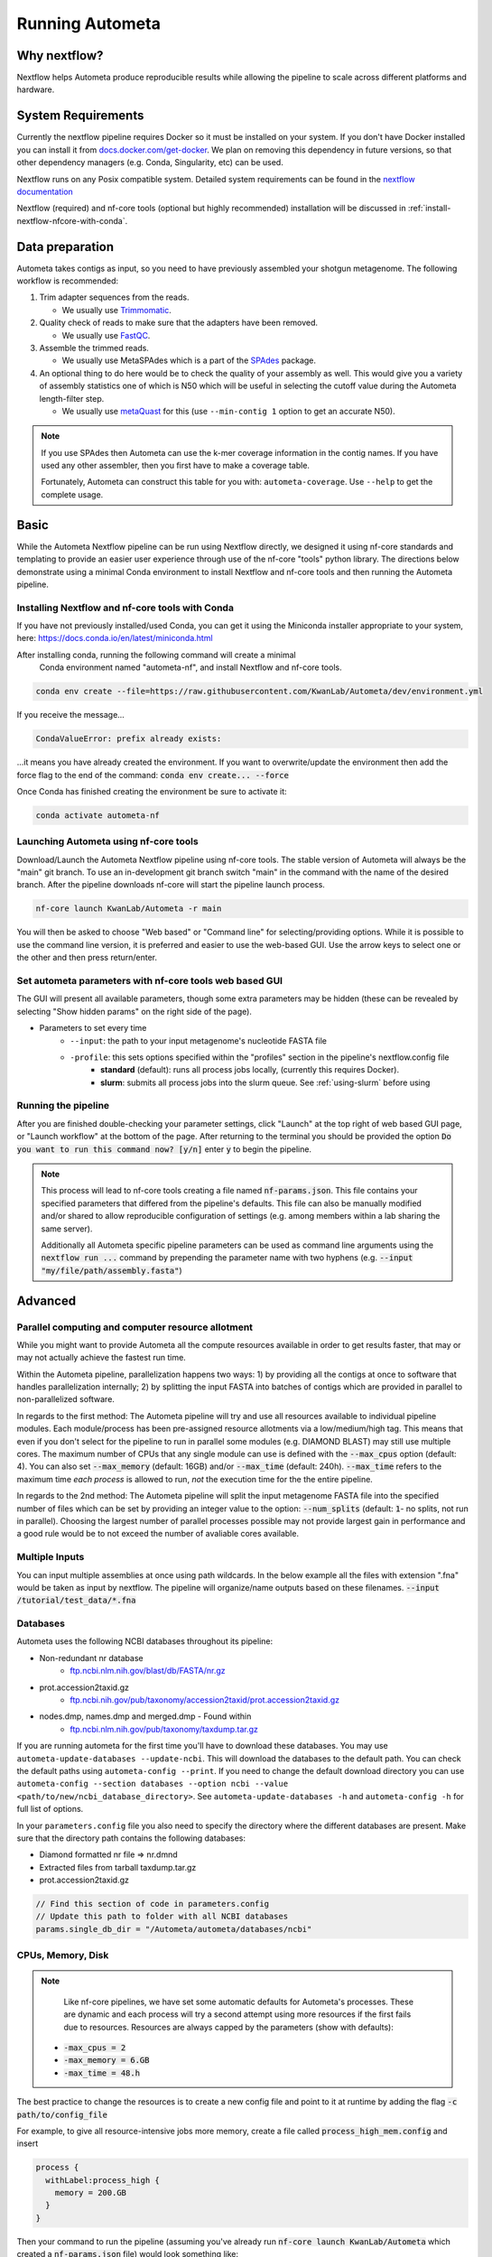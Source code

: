 ================
Running Autometa
================


Why nextflow?
=============

Nextflow helps Autometa produce reproducible results while allowing the pipeline to scale across different platforms and hardware.

System Requirements
===================

Currently the nextflow pipeline requires Docker so it must be installed on your system. 
If you don't have Docker installed you can install it from `docs.docker.com/get-docker <https://docs.docker.com/get-docker>`_.
We plan on removing this dependency in future versions, so that other dependency managers 
(e.g. Conda, Singularity, etc) can be used.

Nextflow runs on any Posix compatible system. Detailed system requirements 
can be found in the `nextflow documentation <https://www.nextflow.io/docs/latest/getstarted.html#requirements>`_

Nextflow (required) and nf-core tools (optional but highly recommended) installation will be discussed in :ref:`install-nextflow-nfcore-with-conda`.


Data preparation
================

Autometa takes contigs as input, so you need to have previously assembled your shotgun metagenome. 
The following workflow is recommended:

#. Trim adapter sequences from the reads. 

   * We usually use Trimmomatic_.

#. Quality check of reads to make sure that the adapters have been removed.

   * We usually use FastQC_.

#. Assemble the trimmed reads. 

   * We usually use MetaSPAdes which is a part of the SPAdes_ package.

#. An optional thing to do here would be to check the quality of your assembly as well. This would give you a variety of assembly statistics one of which is N50 which will be useful in selecting the cutoff value during the Autometa length-filter step. 
   
   * We usually use metaQuast_ for this (use ``--min-contig 1`` option to get an accurate N50).


.. note::

    If you use SPAdes then Autometa can use the k-mer coverage information in the contig names. If you have used any other assembler, then you first have to make a coverage table.

    Fortunately, Autometa can construct this table for you with: ``autometa-coverage``. Use ``--help`` to get the complete usage.


Basic
=====

While the Autometa Nextflow pipeline can be run using Nextflow directly, we designed 
it using nf-core standards and templating to provide an easier user experience through 
use of the nf-core "tools" python library. The directions below demonstrate using a minimal 
Conda environment to install Nextflow and nf-core tools and then running the Autometa pipeline. 

.. _install-nextflow-nfcore-with-conda:

Installing Nextflow and nf-core tools with Conda
^^^^^^^^^^^^^^^^^^^^^^^^^^^^^^^^^^^^^^^^^^^^^^^^

If you have not previously installed/used Conda, you can get it using the 
Miniconda installer appropriate to your system, here: `<https://docs.conda.io/en/latest/miniconda.html>`_

After installing conda, running the following command will create a minimal
 Conda environment named "autometa-nf", and install Nextflow and nf-core tools.

.. code-block:: bash

    conda env create --file=https://raw.githubusercontent.com/KwanLab/Autometa/dev/environment.yml

If you receive the message...

.. code-block:: bash

    CondaValueError: prefix already exists:

...it means you have already created the environment. If you want to overwrite/update 
the environment then add the force flag to the end of the 
command: :code:`conda env create... --force`


Once Conda has finished creating the environment be sure to activate it:

.. code-block:: bash

    conda activate autometa-nf

    
Launching Autometa using nf-core tools
^^^^^^^^^^^^^^^^^^^^^^^^^^^^^^^^^^^^^^

Download/Launch the Autometa Nextflow pipeline using nf-core tools. 
The stable version of Autometa will always be the "main" git branch. 
To use an in-development git branch switch "main" in the command with 
the name of the desired branch. After the pipeline downloads nf-core will 
start the pipeline launch process.

.. code-block:: bash

    nf-core launch KwanLab/Autometa -r main

You will then be asked to choose "Web based" or "Command line" for selecting/providing options.
While it is possible to use the command line version, it is preferred and easier to use the web-based GUI.
Use the arrow keys to select one or the other and then press return/enter.


Set autometa parameters with nf-core tools web based GUI
^^^^^^^^^^^^^^^^^^^^^^^^^^^^^^^^^^^^^^^^^^^^^^^^^^^^^^^^

The GUI will present all available parameters, though some extra 
parameters may be hidden (these can be revealed by selecting 
"Show hidden params" on the right side of the page).

* Parameters to set every time
    - ``--input``: the path to your input metagenome's nucleotide FASTA file
    - ``-profile``: this sets options specified within the "profiles" section in the pipeline's nextflow.config file
        - **standard** (default): runs all process jobs locally, (currently this requires Docker).
        - **slurm**: submits all process jobs into the slurm queue. See :ref:`using-slurm` before using

Running the pipeline
^^^^^^^^^^^^^^^^^^^^
After you are finished double-checking your parameter settings, click "Launch" 
at the top right of web based GUI page, or "Launch workflow" at the bottom of 
the page. After returning to the terminal you should be provided the option 
:code:`Do you want to run this command now?  [y/n]`  enter :code:`y` to begin the pipeline.

.. note::

    This process will lead to nf-core tools creating a file named :code:`nf-params.json`. 
    This file contains your specified parameters that differed from the pipeline's defaults.
    This file can also be manually modified and/or shared to allow reproducible configuration
    of settings (e.g. among members within a lab sharing the same server).

    Additionally all Autometa specific pipeline parameters can be used as command line arguments
    using the :code:`nextflow run ...` command by prepending the parameter name with two hyphens
    (e.g. :code:`--input "my/file/path/assembly.fasta"`)


Advanced
========

Parallel computing and computer resource allotment
^^^^^^^^^^^^^^^^^^^^^^^^^^^^^^^^^^^^^^^^^^^^^^^^^^

While you might want to provide Autometa all the compute resources available in order to get results 
faster, that may or may not actually achieve the fastest run time.

Within the Autometa pipeline, parallelization happens two ways: 1) by providing all the contigs at once 
to software that handles parallelization internally; 2) by splitting the input FASTA into batches of contigs 
which are provided in parallel to non-parallelized software.

In regards to the first method: The Autometa pipeline will try and use all resources available to individual 
pipeline modules. Each module/process has been pre-assigned resource allotments via a low/medium/high tag. 
This means that even if you don't select for the pipeline to run in parallel some modules (e.g. DIAMOND BLAST) 
may still use multiple cores. The maximum number of CPUs that any single module can use is defined with 
the :code:`--max_cpus` option (default: 4). You can also set :code:`--max_memory` (default: 16GB) and/or 
:code:`--max_time` (default: 240h). :code:`--max_time` refers to the maximum time *each process* is allowed to run, 
*not* the execution time for the the entire pipeline.

In regards to the 2nd method: The Autometa pipeline will split the input metagenome FASTA file into the specified 
number of files which can be set by providing an integer value to the option: :code:`--num_splits` (default: 
:code:`1`- no splits, not run in parallel). Choosing the largest number of parallel processes possible may not provide 
largest gain in performance and a good rule would be to not exceed the number of avaliable cores available.


Multiple Inputs
^^^^^^^^^^^^^^^

You can input multiple assemblies at once using path wildcards. In the below example all the files with extension ".fna" 
would be taken as input by nextflow. The pipeline will organize/name outputs based on these filenames.
:code:`--input /tutorial/test_data/*.fna`

Databases
^^^^^^^^^

Autometa uses the following NCBI databases throughout its pipeline:

- Non-redundant nr database
    - `ftp.ncbi.nlm.nih.gov/blast/db/FASTA/nr.gz <https://ftp.ncbi.nlm.nih.gov/blast/db/FASTA/nr.gz>`_
- prot.accession2taxid.gz
    - `ftp.ncbi.nih.gov/pub/taxonomy/accession2taxid/prot.accession2taxid.gz <https://ftp.ncbi.nih.gov/pub/taxonomy/accession2taxid/prot.accession2taxid.gz>`_
- nodes.dmp, names.dmp and merged.dmp - Found within
    - `ftp.ncbi.nlm.nih.gov/pub/taxonomy/taxdump.tar.gz <ftp.ncbi.nlm.nih.gov/pub/taxonomy/taxdump.tar.gz>`_ 

If you are running autometa for the first time you'll have to download these databases. 
You may use ``autometa-update-databases --update-ncbi``. This will download the databases to the default path. You can check 
the default paths using ``autometa-config --print``. If you need to change the default download directory you can use 
``autometa-config --section databases --option ncbi --value <path/to/new/ncbi_database_directory>``. 
See ``autometa-update-databases -h`` and ``autometa-config -h`` for full list of options.

In your ``parameters.config`` file you also need to specify the directory where the different databases are present. 
Make sure that the directory path contains the following databases:

- Diamond formatted nr file => nr.dmnd
- Extracted files from tarball taxdump.tar.gz
- prot.accession2taxid.gz

.. code-block:: groovy

    // Find this section of code in parameters.config
    // Update this path to folder with all NCBI databases
    params.single_db_dir = "/Autometa/autometa/databases/ncbi"

CPUs, Memory, Disk
^^^^^^^^^^^^^^^^^^

.. note::
    
    Like nf-core pipelines, we have set some automatic defaults for Autometa's processes. These are dynamic and each 
    process will try a second attempt using more resources if the first fails due to resources. Resources are always 
    capped by the parameters (show with defaults):

 - :code:`-max_cpus = 2` 
 - :code:`-max_memory = 6.GB`
 - :code:`-max_time = 48.h`

The best practice to change the resources is to create a new config file and point to it at runtime by adding the 
flag :code:`-c path/to/config_file`


For example, to give all resource-intensive jobs more memory, create a file called :code:`process_high_mem.config` and insert

.. code-block:: bash
    
    process {
      withLabel:process_high {
        memory = 200.GB
      }
    }

Then your command to run the pipeline (assuming you've already run :code:`nf-core launch KwanLab/Autometa` which created 
a :code:`nf-params.json` file) would look something like:

.. code-block:: bash
    
    nextflow run KwanLab/Autometa -params-file nf-params.json -c process_high_mem.config



For additional information and examples see `Tuning workflow resources <https://nf-co.re/usage/configuration#running-nextflow-on-your-system>`_



Additional Autometa parameters
^^^^^^^^^^^^^^^^^^^^^^^^^^^^^^

Up to date descriptions and default values of Autometa's nextflow parameters can be viewed using the following command: 

.. code-block:: bash

    nextflow run KwanLab/Autometa -r main --help


You can also adjust other pipeline parameters that ultimately control how the binning is performed.

``params.length_cutoff`` : Smallest contig you want binned (default is 3000bp)

``params.kmer_size`` : kmer size to use

``params.norm_method`` : Which kmer frequency normalization method to use. See 
:ref:`advanced-usage-kmers` section for details

``params.pca_dimensions`` : Number of dimensions of which to reduce the initial k-mer frequencies 
matrix (default is ``50``). See :ref:`advanced-usage-kmers` section for details

``params.embedding_method`` :  Choices are ``sksne``, ``bhsne``, ``umap``, ``densmap``, ``trimap`` 
(default is ``bhsne``) See :ref:`advanced-usage-kmers` section for details

``params.embedding_dimensions`` : Final dimensions of the kmer frequencies matrix (default is ``2``). 
See :ref:`advanced-usage-kmers` section for details

``params.kingdom`` : Bin contigs belonging to this kingdom. Choices are ``bacteria`` and ``archaea`` 
(default is ``bacteria``).

``params.clustering_method`` : Cluster contigs using which clustering method. Choices are "dbscan" and "hdbscan" 
(default is "dbscan"). See :ref:`advanced-usage-binning` section for details

``params.binning_starting_rank`` : Which taxonomic rank to start the binning from. Choices are ``superkingdom``, ``phylum``, 
``class``, ``order``, ``family``, ``genus``, ``species`` (default is ``superkingdom``). See :ref:`advanced-usage-binning` section for details

``params.classification_method`` : Which clustering method to use for unclustered recruitment step. 
Choices are ``decision_tree`` and ``random_forest`` (default is ``decision_tree``). See :ref:`advanced-usage-unclustered-recruitment` section for details

``params.completeness`` :  Minimum completeness needed to keep a cluster (default is at least 20% complete, e.g. ``20``). 
See :ref:`advanced-usage-binning` section for details

``params.purity`` : Minimum purity needed to keep a cluster (default is atleast 95% pure, e.g. ``95``). 
See :ref:`advanced-usage-binning` section for details

``params.cov_stddev_limit`` : Which clusters to keep depending on the covergae std.dev (default is 25%, e.g. ``25``). 
See :ref:`advanced-usage-binning` section for details

``params.gc_stddev_limit`` : Which clusters to keep depending on the GC% std.dev (default is 5%, e.g. ``5``). 
See :ref:`advanced-usage-binning` section for details


Customizing Autometa's Scripts
^^^^^^^^^^^^^^^^^^^^^^^^^^^^^^


In case you want to tweak some of the scripts, run on your own scheduling system or modify the pipeline you can clone 
the repository and then run nextflow directly from the scripts as below:

.. code-block:: bash

    # Clone the autometa repository into current directory
    git clone -b dev git@github.com:KwanLab/Autometa.git 
    # Modify some code
    # Then run nextflow
    nextflow run $HOME/Autometa/nextflow

Useful options
^^^^^^^^^^^^^^

``-c`` : In case you have configured nextflow with your executor (see :ref:`Configure nextflow with your 'executor'`) 
and have made other modifications on how to run nextflow using your ``nexflow.config`` file, you can specify that file 
using the ``-c`` flag

To see all of the command line options available you can refer to 
`nexflow CLI documentation <https://www.nextflow.io/docs/latest/cli.html#command-line-interface-cli>`_

Resuming the workflow
^^^^^^^^^^^^^^^^^^^^^

One of the most powerful features of nextflow is resuming the workflow from the last completed process. If your pipeline 
was interrupted for some reason you can resume it from the last completed process using the resume flag (``-resume``). 
Eg, ``nextflow run KwanLab/Autometa -params-file nf-params.json -c my_other_parameters.config -resume``

Execution Report
^^^^^^^^^^^^^^^^

After running nextflow you can see the execution statistics of your autometa run, including the time taken, CPUs used, 
RAM used, etc separately for each process. Nextflow would generate a summary report, a timeline report and a trace report 
automatically for you in the ``${params.tracedir}/pipeline_info`` directory (``${params.tracedir}`` defaults to 
``autometa_tracedir``). You can read more about this in the 
`nextflow docs on execution reports <https://www.nextflow.io/docs/latest/tracing.html#execution-report>`_. 

Visualizing the Workflow 
^^^^^^^^^^^^^^^^^^^^^^^^

You can visualize the entire workflow ie. create the directed acyclic graph (DAG) of processes from the written DOT file. First install 
`Graphviz <https://graphviz.org/>`_ (``conda install -c anaconda graphviz``) then do ``dot -Tpng < pipeline_info/autometa-dot > autometa-dag.png`` to get the 
in the ``png`` format.

Configure nextflow with your 'executor'
^^^^^^^^^^^^^^^^^^^^^^^^^^^^^^^^^^^^^^^

For nextflow to run the Autometa pipeline through a job scheduler you will need to update the respective ``profile`` 
section in nextflow's config file. Each ``profile`` may be configured with any available scheduler as noted in the 
`nextflow executors docs <https://www.nextflow.io/docs/latest/executor.html>`_. By default nextflow will use your 
local computer as the 'executor'. The next section briefly walks through nextflow executor configuration to run 
with the slurm job scheduler.

We have prepared a template for ``nextflow.config`` which you can access from the KwanLab/Autometa GitHub repository using this 
`nextflow.config template <https://raw.githubusercontent.com/KwanLab/Autometa/dev/nextflow.config>`_. Go ahead 
and copy this file to your desired location and open it in your favorite text editor (eg. Vim, nano, VSCode, etc).


.. _using-slurm:

SLURM
^^^^^

This allows you to run the pipeline using the SLURM resource manager. To do this you'll first needed to identify the 
slurm partition to use. You can find the available slurm partitions by running ``sinfo``. Example: On running ``sinfo`` 
on our cluster we get the following:

.. image:: ../img/slurm_partitions.png
    :alt: Screen shot of ``sinfo`` output showing ``queue`` listed under partition  

The slurm partition available on our cluster is ``queue``.  You'll need to update this in ``nextflow.config``. 

.. code-block:: groovy

    // Find this section of code in nextflow.config
    }
    cluster {
    process.executor = "slurm"
    // queue is the slurm partition to use in our case
    // Set SLURM partition with queue directive.
    process.queue = "queue" // <<-- change this to whatever your partition is called
    // See https://www.nextflow.io/docs/latest/executor.html#slurm for more details.
    }

More parameters that are available for the slurm executor are listed in the nextflow 
`executor docs for slurm <https://www.nextflow.io/docs/latest/executor.html#slurm>`_.


Using a different Autometa docker image
=======================================


Especially when developing new features it may be necessary to run the pipeline with a custom docker image. 
Create a new image by navigating to the top Autometa directory and running ``make image``. This will create a new 
Autometa Docker image, tagged with the name of the current Git branch. 

To use this tagged version (or any other Autometa image tag) add the argument ``--autometa_image tag_name`` to the nextflow run command


Running modules
===============

Many of the Autometa modules may be run standalone.

Simply pass in the ``-m`` flag when calling a script to signify to python you are
running an Autometa *module*.

I.e. ``python -m autometa.common.kmers -h``

Running functions
=================

Many of the Autometa functions may be run standalone as well. It is same as importing any other python
function.

.. code-block:: python

    from autometa.common.external import samtools

    samtools.sort(sam=<path/to/sam/file>, out=<path/to/output/file>, nproc=4)


.. _nextflow: https://www.nextflow.io/
.. _Docker: https://www.docker.com/
.. _SPAdes: http://cab.spbu.ru/software/spades/
.. _Trimmomatic: http://www.usadellab.org/cms/?page=trimmomatic
.. _FastQC: https://www.bioinformatics.babraham.ac.uk/projects/fastqc/
.. _metaQuast: http://quast.sourceforge.net/metaquast
